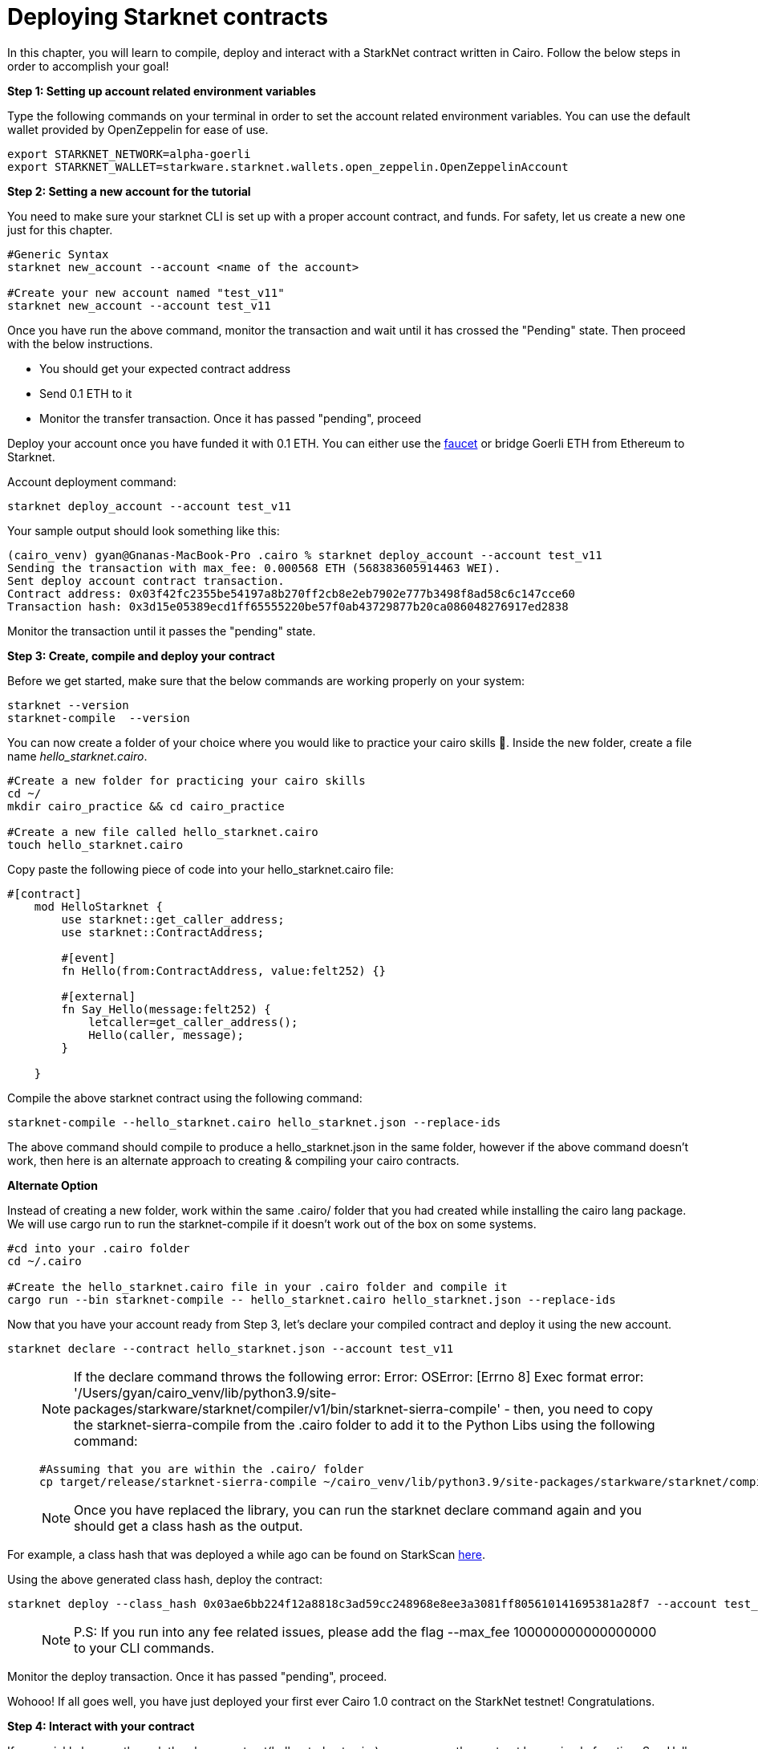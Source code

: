 [id="deploying_contracts"]

= Deploying Starknet contracts

In this chapter, you will learn to compile, deploy and interact with a StarkNet contract written in Cairo.
Follow the below steps in order to accomplish your goal!

+++<strong>+++Step 1: Setting up account related environment variables +++</strong>+++

Type the following commands on your terminal in order to set the account related environment variables. You can use the default wallet provided by OpenZeppelin for ease of use.

[,Bash]
----
export STARKNET_NETWORK=alpha-goerli
export STARKNET_WALLET=starkware.starknet.wallets.open_zeppelin.OpenZeppelinAccount
----

+++<strong>+++Step 2:  Setting a new account for the tutorial +++</strong>+++

You need to make sure your starknet CLI is set up with a proper account contract, and funds. For safety, let us create a new one just for this chapter.


[,Bash]
----
#Generic Syntax
starknet new_account --account <name of the account>

#Create your new account named "test_v11"
starknet new_account --account test_v11
----

Once you have run the above command, monitor the transaction and wait until it has crossed the "Pending" state.
Then proceed with the below instructions. +

* You should get your expected contract address +
* Send 0.1 ETH to it +
* Monitor the transfer transaction. Once it has passed "pending", proceed +

Deploy your account once you have funded it with 0.1 ETH. You can either use the 
https://faucet.goerli.starknet.io[faucet] or bridge Goerli ETH from Ethereum to Starknet.

Account deployment command:

[,Bash]
----
starknet deploy_account --account test_v11
----

Your sample output should look something like this:

[,Bash]
----
(cairo_venv) gyan@Gnanas-MacBook-Pro .cairo % starknet deploy_account --account test_v11
Sending the transaction with max_fee: 0.000568 ETH (568383605914463 WEI).
Sent deploy account contract transaction.
Contract address: 0x03f42fc2355be54197a8b270ff2cb8e2eb7902e777b3498f8ad58c6c147cce60
Transaction hash: 0x3d15e05389ecd1ff65555220be57f0ab43729877b20ca086048276917ed2838
----

Monitor the transaction until it passes the "pending" state.

+++<strong>+++Step 3: Create, compile and deploy your contract+++</strong>+++

Before we get started, make sure that the below commands are working properly on your system:

[,Bash]
----
starknet --version
starknet-compile  --version
----

You can now create a folder of your choice where you would like to practice your cairo skills 🎯. Inside the new folder, create a file name _hello_starknet.cairo_.

[,Bash]
----
#Create a new folder for practicing your cairo skills
cd ~/
mkdir cairo_practice && cd cairo_practice

#Create a new file called hello_starknet.cairo
touch hello_starknet.cairo
----

Copy paste the following piece of code into your hello_starknet.cairo file:

[,Bash]
----
#[contract]
    mod HelloStarknet {
        use starknet::get_caller_address;
        use starknet::ContractAddress;

        #[event]
        fn Hello(from:ContractAddress, value:felt252) {}

        #[external]
        fn Say_Hello(message:felt252) {
            letcaller=get_caller_address();
            Hello(caller, message);
        }

    }
----

Compile the above starknet contract using the following command:

[,Bash]
----
starknet-compile --hello_starknet.cairo hello_starknet.json --replace-ids 
----

The above command should compile to produce a hello_starknet.json in the same folder, however if the above command doesn't work, then here is an alternate approach to creating & compiling your cairo contracts.

+++<strong>+++Alternate Option+++</strong>+++

Instead of creating a new folder, work within the same .cairo/ folder that you had created while installing the cairo lang package. We will use cargo run to run the starknet-compile if it doesn't work out of the box on some systems.

[,Bash]
----
#cd into your .cairo folder
cd ~/.cairo

#Create the hello_starknet.cairo file in your .cairo folder and compile it
cargo run --bin starknet-compile -- hello_starknet.cairo hello_starknet.json --replace-ids

----

Now that you have your account ready from Step 3, let’s declare your compiled contract and deploy it using the new account.

[,Bash]
----
starknet declare --contract hello_starknet.json --account test_v11
----

____
NOTE: If the declare command throws the following error: Error: OSError: [Errno 8] Exec format error: '/Users/gyan/cairo_venv/lib/python3.9/site-packages/starkware/starknet/compiler/v1/bin/starknet-sierra-compile' - then, you need to copy the starknet-sierra-compile from the .cairo folder to add it to the Python Libs using the following command:
[,Bash]
----
#Assuming that you are within the .cairo/ folder
cp target/release/starknet-sierra-compile ~/cairo_venv/lib/python3.9/site-packages/starkware/starknet/compiler/v1/bin/starknet-sierra-compile
----
____

____
NOTE: Once you have replaced the library, you can run the starknet declare command again and you should get a class hash as the output.
____

For example, a class hash that was deployed a while ago can be found on StarkScan https://testnet.starkscan.co/class/0x03ae6bb224f12a8818c3ad59cc248968e8ee3a3081ff805610141695381a28f7[here].

Using the above generated class hash, deploy the contract:

[,Bash]
----
starknet deploy --class_hash 0x03ae6bb224f12a8818c3ad59cc248968e8ee3a3081ff805610141695381a28f7 --account test_v11
----

____
NOTE: P.S: If you run into any fee related issues, please add the flag  --max_fee 100000000000000000 to your CLI commands.
____

Monitor the deploy transaction. Once it has passed "pending", proceed.

Wohooo! If all goes well, you have just deployed your first ever Cairo 1.0 contract on the StarkNet testnet! Congratulations.

+++<strong>+++Step 4: Interact with your contract+++</strong>+++

If you quickly browse through the above contract(hello_starknet.cairo), you can see, the contract has a simple function: Say_Hello which we are going to learn to invoke in this step.

[,Bash]
----

#Function that we will be invoking
#[external]
        fn Say_Hello(message:felt252) {
            letcaller=get_caller_address();
            Hello(caller, message);
        }
----

The syntax to invoke a function in your contract is:

[,Bash]
----
starknet invoke --function <name of the function> --address <address of the deployed contract> --max_fee 100000000000000000 --account <account_name>

#Invoking our Say_Hello function
starknet invoke --function Say_Hello --address 0x00e0309ca73c5097533ba200e08426b7efb3ee6b79ab6956bd4bb684d3385556 --input 152 --max_fee 100000000000000000  --account test_v11
----

Monitor the transaction. Once it has been accepted on L2, the first acceptance is indicated and once it has been accepted on L1, the tx has been added to Ethereum.


+++<strong>+++Step 5: Explore your transaction on StarkScan+++</strong>+++

Once your tx has been accepted on L2, you will be able to explore the events emitted and other details of your transaction on StarkNet block explorers like StarkScan.

https://testnet.starkscan.co/event/0x01093a8f548de7e7353f7b74ee85d9724a8c2874548dd57d89acc56dd750c8be_0[Here] is an example of the tx that I just invoked using the above command:

image::tx_invoke.png[Invoking a transaction]

If you switch to the events tab(example data in the image above), you should be able to see that the Event Data emitted is the caller and message(Index 0 and 1 respectively) as per the contract code. The caller is the address of the account that you created to deploy the contract and the message is the input that you have sent while invoking the _Say_Hello_ function.

== Contributing

🎯 +++<strong>+++STARKer: +++</strong>+++ This book is an open source effort, made possible only by contributions from readers like you. If you are interested in making this resource better for other users - please suggest a change by following the instructions https://github.com/starknet-edu/starknetbook/blob/main/CONTRIBUTING.adoc[here].
🎯